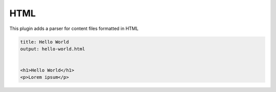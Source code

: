 

HTML
====

This plugin adds a parser for content files formatted in HTML

.. code-block:: html

    title: Hello World
    output: hello-world.html


    <h1>Hello World</h1>
    <p>Lorem ipsum</p>
